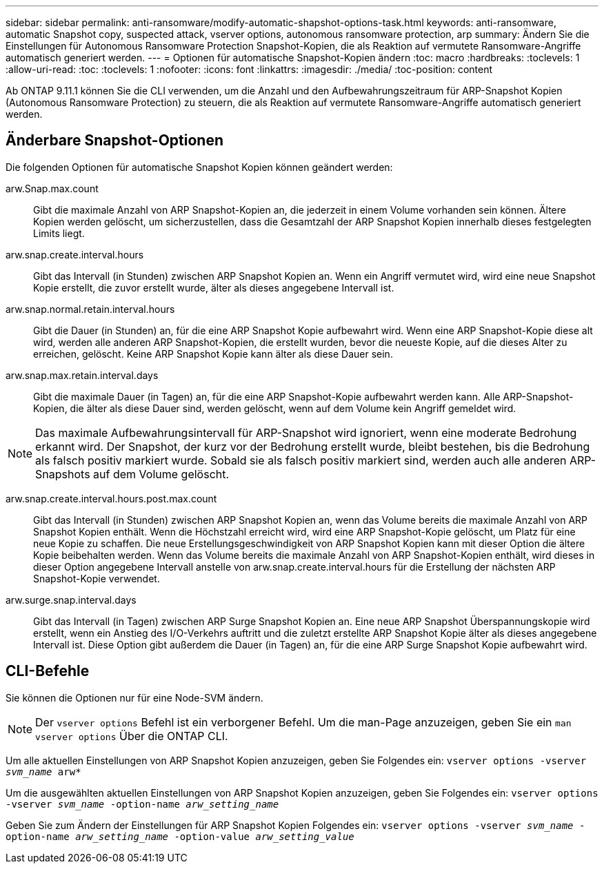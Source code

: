 ---
sidebar: sidebar 
permalink: anti-ransomware/modify-automatic-shapshot-options-task.html 
keywords: anti-ransomware, automatic Snapshot copy, suspected attack, vserver options, autonomous ransomware protection, arp 
summary: Ändern Sie die Einstellungen für Autonomous Ransomware Protection Snapshot-Kopien, die als Reaktion auf vermutete Ransomware-Angriffe automatisch generiert werden. 
---
= Optionen für automatische Snapshot-Kopien ändern
:toc: macro
:hardbreaks:
:toclevels: 1
:allow-uri-read: 
:toc: 
:toclevels: 1
:nofooter: 
:icons: font
:linkattrs: 
:imagesdir: ./media/
:toc-position: content


[role="lead"]
Ab ONTAP 9.11.1 können Sie die CLI verwenden, um die Anzahl und den Aufbewahrungszeitraum für ARP-Snapshot Kopien (Autonomous Ransomware Protection) zu steuern, die als Reaktion auf vermutete Ransomware-Angriffe automatisch generiert werden.



== Änderbare Snapshot-Optionen

Die folgenden Optionen für automatische Snapshot Kopien können geändert werden:

arw.Snap.max.count:: Gibt die maximale Anzahl von ARP Snapshot-Kopien an, die jederzeit in einem Volume vorhanden sein können. Ältere Kopien werden gelöscht, um sicherzustellen, dass die Gesamtzahl der ARP Snapshot Kopien innerhalb dieses festgelegten Limits liegt.
arw.snap.create.interval.hours:: Gibt das Intervall (in Stunden) zwischen ARP Snapshot Kopien an. Wenn ein Angriff vermutet wird, wird eine neue Snapshot Kopie erstellt, die zuvor erstellt wurde, älter als dieses angegebene Intervall ist.
arw.snap.normal.retain.interval.hours:: Gibt die Dauer (in Stunden) an, für die eine ARP Snapshot Kopie aufbewahrt wird. Wenn eine ARP Snapshot-Kopie diese alt wird, werden alle anderen ARP Snapshot-Kopien, die erstellt wurden, bevor die neueste Kopie, auf die dieses Alter zu erreichen, gelöscht. Keine ARP Snapshot Kopie kann älter als diese Dauer sein.
arw.snap.max.retain.interval.days:: Gibt die maximale Dauer (in Tagen) an, für die eine ARP Snapshot-Kopie aufbewahrt werden kann. Alle ARP-Snapshot-Kopien, die älter als diese Dauer sind, werden gelöscht, wenn auf dem Volume kein Angriff gemeldet wird.



NOTE: Das maximale Aufbewahrungsintervall für ARP-Snapshot wird ignoriert, wenn eine moderate Bedrohung erkannt wird. Der Snapshot, der kurz vor der Bedrohung erstellt wurde, bleibt bestehen, bis die Bedrohung als falsch positiv markiert wurde. Sobald sie als falsch positiv markiert sind, werden auch alle anderen ARP-Snapshots auf dem Volume gelöscht.

arw.snap.create.interval.hours.post.max.count:: Gibt das Intervall (in Stunden) zwischen ARP Snapshot Kopien an, wenn das Volume bereits die maximale Anzahl von ARP Snapshot Kopien enthält. Wenn die Höchstzahl erreicht wird, wird eine ARP Snapshot-Kopie gelöscht, um Platz für eine neue Kopie zu schaffen. Die neue Erstellungsgeschwindigkeit von ARP Snapshot Kopien kann mit dieser Option die ältere Kopie beibehalten werden. Wenn das Volume bereits die maximale Anzahl von ARP Snapshot-Kopien enthält, wird dieses in dieser Option angegebene Intervall anstelle von arw.snap.create.interval.hours für die Erstellung der nächsten ARP Snapshot-Kopie verwendet.
arw.surge.snap.interval.days:: Gibt das Intervall (in Tagen) zwischen ARP Surge Snapshot Kopien an. Eine neue ARP Snapshot Überspannungskopie wird erstellt, wenn ein Anstieg des I/O-Verkehrs auftritt und die zuletzt erstellte ARP Snapshot Kopie älter als dieses angegebene Intervall ist. Diese Option gibt außerdem die Dauer (in Tagen) an, für die eine ARP Surge Snapshot Kopie aufbewahrt wird.




== CLI-Befehle

Sie können die Optionen nur für eine Node-SVM ändern.


NOTE: Der `vserver options` Befehl ist ein verborgener Befehl. Um die man-Page anzuzeigen, geben Sie ein `man vserver options` Über die ONTAP CLI.

Um alle aktuellen Einstellungen von ARP Snapshot Kopien anzuzeigen, geben Sie Folgendes ein:
`vserver options -vserver _svm_name_ arw*`

Um die ausgewählten aktuellen Einstellungen von ARP Snapshot Kopien anzuzeigen, geben Sie Folgendes ein:
`vserver options -vserver _svm_name_ -option-name _arw_setting_name_`

Geben Sie zum Ändern der Einstellungen für ARP Snapshot Kopien Folgendes ein:
`vserver options -vserver _svm_name_ -option-name _arw_setting_name_ -option-value _arw_setting_value_`
